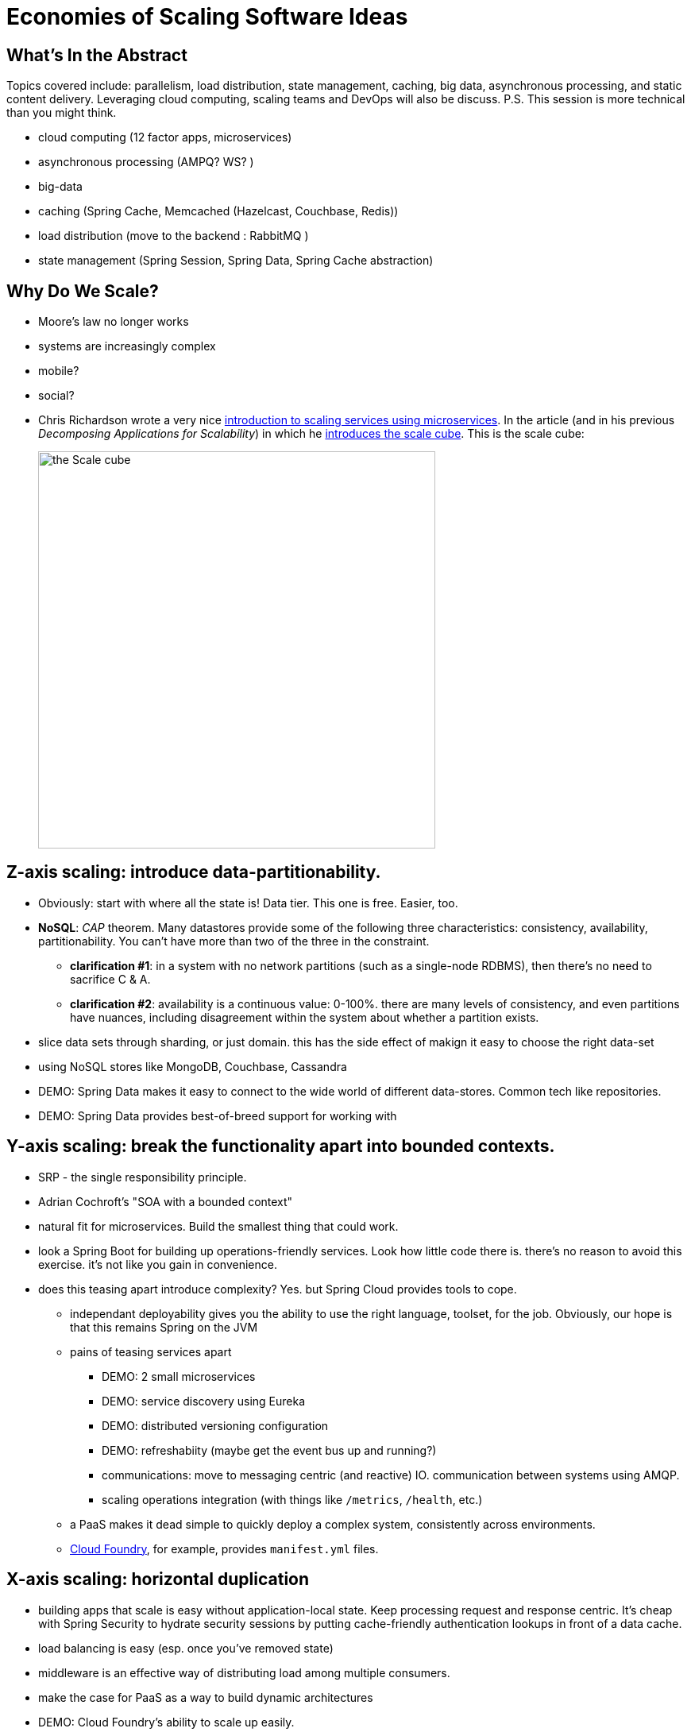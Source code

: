 # Economies of Scaling Software Ideas

## What's In the Abstract
Topics covered include: parallelism, load distribution, state management, caching, big data, asynchronous processing, and static content delivery. Leveraging cloud computing, scaling teams and DevOps will also be discuss. P.S. This session is more technical than you might think.

* cloud computing (12 factor apps, microservices)
* asynchronous processing (AMPQ? WS? )
* big-data
* caching (Spring Cache, Memcached (Hazelcast, Couchbase, Redis))
* load distribution (move to the backend : RabbitMQ )
* state management (Spring Session, Spring Data, Spring Cache abstraction)

## Why Do We Scale?
 - Moore's law no longer works
 - systems are increasingly complex
 - mobile?
 - social?
 - Chris Richardson wrote a very nice http://www.infoq.com/articles/microservices-intro[introduction to scaling services using microservices]. In the article (and in his previous _Decomposing Applications for Scalability_) in which he http://akfpartners.com/techblog/2008/05/08/splitting-applications-or-services-for-scale/[introduces the scale cube]. This is the scale cube:
+
image::imgs/cube.png[the Scale cube,500]

## Z-axis scaling: introduce data-partitionability.
 - Obviously: start with where all the state is! Data tier. This one is free. Easier, too.
 - *NoSQL*: _CAP_ theorem. Many datastores provide some of the following three characteristics: consistency, availability, partitionability. You can't have more than two of the three in the constraint.
  ** *clarification #1*: in a system with no network partitions (such as a single-node RDBMS), then there's no need to sacrifice C & A.
  ** *clarification #2*: availability is a continuous value: 0-100%. there are many levels of consistency, and even partitions have nuances, including disagreement within the system about whether a partition exists.
 - slice data sets through sharding, or just domain. this has the side effect of makign it easy to choose the right data-set
 - using NoSQL stores like MongoDB, Couchbase, Cassandra
 - DEMO: Spring Data makes it easy to connect to the wide world of different data-stores. Common tech like repositories.
 - DEMO: Spring Data provides best-of-breed support for working with

## Y-axis scaling: break the functionality apart into bounded contexts.
 - SRP - the single responsibility principle.
 - Adrian Cochroft's "SOA with a bounded context"
 - natural fit for microservices. Build the smallest thing that could work.
 - look a Spring Boot for building up operations-friendly services. Look how little code there is. there's no reason to avoid this exercise. it's not like you gain in convenience.
 - does this teasing apart introduce complexity? Yes. but Spring Cloud provides tools to cope.
  ** independant deployability gives you the ability to use the right language, toolset, for the job. Obviously, our hope is that this remains Spring on the JVM
  ** pains of teasing services apart
  *** DEMO: 2 small microservices
  *** DEMO: service discovery using Eureka
  *** DEMO: distributed versioning configuration
  *** DEMO: refreshabiity (maybe get the event bus up and running?)
  *** communications: move to messaging centric (and reactive) IO. communication between systems using AMQP.
  *** scaling operations integration (with things like `/metrics`, `/health`, etc.)
  ** a PaaS makes it dead simple to quickly deploy a complex system, consistently across environments.
  ** http://run.pivotal.io/[Cloud Foundry], for example, provides `manifest.yml` files.


##  X-axis scaling: horizontal duplication

 - building apps that scale is easy without application-local state. Keep processing request and response centric. It's cheap with Spring Security to hydrate security sessions by putting cache-friendly authentication lookups in front of a data cache.
 - load balancing is easy (esp. once you've removed state)
 - middleware is an effective way of distributing load among multiple consumers.
 - make the case for PaaS as a way to build dynamic architectures
 - DEMO: Cloud Foundry's ability to scale up easily.
 - what about if you have *some* (such as with security) state? Use Spring Session!
 - DEMO: microservices with SSO using HTTP session (via Spring Session) to communicate securely.

## More on Caching
 - there are lots of places you can insert this in an application. I think that Spring Cache is often the right granularity: service-tier granularity.
 - Spring Cache offers many integrations including a JSR 107 implementation.
